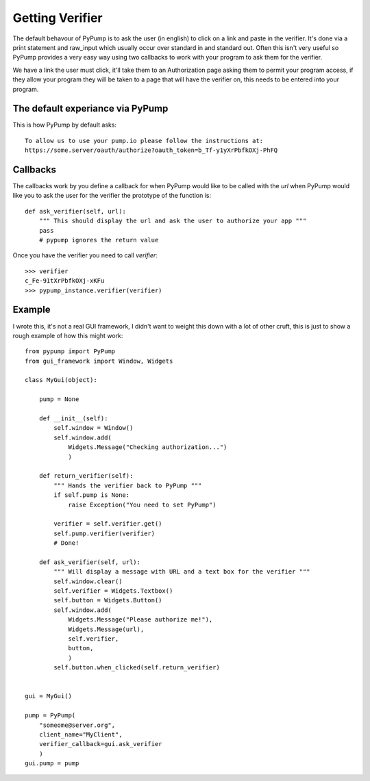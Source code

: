 ================
Getting Verifier
================

The default behavour of PyPump is to ask the user (in english) to click on a link
and paste in the verifier. It's done via a print statement and raw_input which usually
occur over standard in and standard out. Often this isn't very useful so PyPump provides
a very easy way using two callbacks to work with your program to ask them for the verifier.

We have a link the user must click, it'll take them to an Authorization page asking
them to permit your program access, if they allow your program they will be taken to a
page that will have the verifier on, this needs to be entered into your program.

The default experiance via PyPump
----------------------------------
This is how PyPump by default asks::

    To allow us to use your pump.io please follow the instructions at:
    https://some.server/oauth/authorize?oauth_token=b_Tf-y1yXrPbfkOXj-PhFQ

Callbacks
---------

The callbacks work by you define a callback for when PyPump would like to be
called with the `url` when PyPump would like you to ask the user for the verifier
the prototype of the function is::

    def ask_verifier(self, url):
        """ This should display the url and ask the user to authorize your app """
        pass
        # pypump ignores the return value

Once you have the verifier you need to call `verifier`::

    >>> verifier
    c_Fe-91tXrPbfkOXj-xKFu
    >>> pypump_instance.verifier(verifier)


Example
-------

I wrote this, it's not a real GUI framework, I didn't want to weight this down
with a lot of other cruft, this is just to show a rough example of how this might
work::

    from pypump import PyPump
    from gui_framework import Window, Widgets    

    class MyGui(object):

        pump = None

        def __init__(self):
            self.window = Window()
            self.window.add(
                Widgets.Message("Checking authorization...")
                )

        def return_verifier(self):
            """ Hands the verifier back to PyPump """
            if self.pump is None:
                raise Exception("You need to set PyPump")

            verifier = self.verifier.get()
            self.pump.verifier(verifier)
            # Done!

        def ask_verifier(self, url):
            """ Will display a message with URL and a text box for the verifier """
            self.window.clear()
            self.verifier = Widgets.Textbox()
            self.button = Widgets.Button()
            self.window.add(
                Widgets.Message("Please authorize me!"),
                Widgets.Message(url),
                self.verifier,
                button,
                )
            self.button.when_clicked(self.return_verifier)


    gui = MyGui()

    pump = PyPump(
        "someome@server.org",
        client_name="MyClient",
        verifier_callback=gui.ask_verifier
        )
    gui.pump = pump
